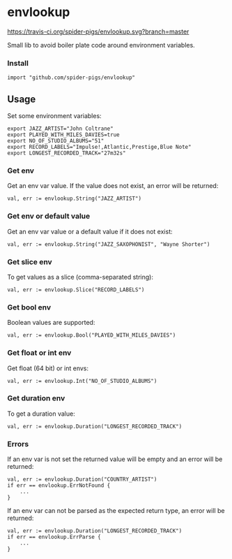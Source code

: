 * envlookup

[[https://godoc.org/github.com/spider-pigs/envlookup][https://godoc.org/github.com/spider-pigs/envlookup?status.svg]][[https://travis-ci.org/spider-pigs/envlookup][https://travis-ci.org/spider-pigs/envlookup.svg?branch=master]] [[https://www.codacy.com/app/spider-pigs/envlookup?utm_source=github.com&utm_medium=referral&utm_content=spider-pigs/envlookup&utm_campaign=Badge_Grade][https://api.codacy.com/project/badge/Grade/016b19403fbd4e96b53f85ca18153146?.svg]]

Small lib to avoid boiler plate code around environment variables.

*** Install

#+BEGIN_EXAMPLE
import "github.com/spider-pigs/envlookup"
#+END_EXAMPLE

** Usage

Set some environment variables:
#+BEGIN_EXAMPLE
export JAZZ_ARTIST="John Coltrane"
export PLAYED_WITH_MILES_DAVIES=true
export NO_OF_STUDIO_ALBUMS="51"
export RECORD_LABELS="Impulse!,Atlantic,Prestige,Blue Note"
export LONGEST_RECORDED_TRACK="27m32s"
#+END_EXAMPLE

*** Get env

Get an env var value. If the value does not exist, an error will be
returned:

#+BEGIN_EXAMPLE
val, err := envlookup.String("JAZZ_ARTIST")
#+END_EXAMPLE

*** Get env or default value

Get an env var value or a default value if it does not exist:
#+BEGIN_EXAMPLE
val, err := envlookup.String("JAZZ_SAXOPHONIST", "Wayne Shorter")
#+END_EXAMPLE

*** Get slice env

To get values as a slice (comma-separated string):
#+BEGIN_EXAMPLE
val, err := envlookup.Slice("RECORD_LABELS")
#+END_EXAMPLE

*** Get bool env

Boolean values are supported:
#+BEGIN_EXAMPLE
val, err := envlookup.Bool("PLAYED_WITH_MILES_DAVIES")
#+END_EXAMPLE

*** Get float or int env

Get float (64 bit) or int envs:
#+BEGIN_EXAMPLE
val, err := envlookup.Int("NO_OF_STUDIO_ALBUMS")
#+END_EXAMPLE

*** Get duration env

To get a duration value:
#+BEGIN_EXAMPLE
val, err := envlookup.Duration("LONGEST_RECORDED_TRACK")
#+END_EXAMPLE

*** Errors
If an env var is not set the returned value will be empty and an error will be returned:
#+BEGIN_EXAMPLE
val, err := envlookup.Duration("COUNTRY_ARTIST")
if err == envlookup.ErrNotFound {
    ...
}
#+END_EXAMPLE

If an env var can not be parsed as the expected return type, an error will be returned:
#+BEGIN_EXAMPLE
val, err := envlookup.Duration("LONGEST_RECORDED_TRACK")
if err == envlookup.ErrParse {
    ...
}
#+END_EXAMPLE
